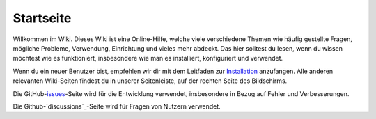 Startseite
===================================

Willkommen im Wiki. Dieses Wiki ist eine Online-Hilfe, welche viele verschiedene Themen wie häufig gestellte Fragen, mögliche Probleme, Verwendung, Einrichtung und vieles mehr abdeckt. Das hier solltest du lesen, wenn du wissen möchtest wie es funktioniert, insbesondere wie man es installiert, konfiguriert und verwendet.

Wenn du ein neuer Benutzer bist, empfehlen wir dir mit dem Leitfaden zur `Installation`_ anzufangen. Alle anderen relevanten Wiki-Seiten findest du in unserer Seitenleiste, auf der rechten Seite des Bildschirms.

Die GitHub-`issues`_-Seite wird für die Entwicklung verwendet, insbesondere in Bezug auf Fehler und Verbesserungen.

Die Github-`discussions`_-Seite wird für Fragen von Nutzern verwendet. 

.. _Installation: <https://install-isobus-environment-docs.readthedocs.io/de/latest/Installation.html>
.. _issues: <https://github.com/Meisterschulen-am-Ostbahnhof-Munchen/Install-ISOBUS-Environment-docs/issues>
.. discussions: <https://github.com/Meisterschulen-am-Ostbahnhof-Munchen/Install-ISOBUS-Environment-docs/discussions>
